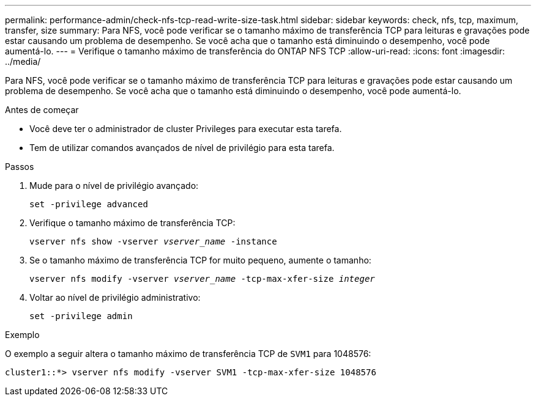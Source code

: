 ---
permalink: performance-admin/check-nfs-tcp-read-write-size-task.html 
sidebar: sidebar 
keywords: check, nfs, tcp, maximum, transfer, size 
summary: Para NFS, você pode verificar se o tamanho máximo de transferência TCP para leituras e gravações pode estar causando um problema de desempenho. Se você acha que o tamanho está diminuindo o desempenho, você pode aumentá-lo. 
---
= Verifique o tamanho máximo de transferência do ONTAP NFS TCP
:allow-uri-read: 
:icons: font
:imagesdir: ../media/


[role="lead"]
Para NFS, você pode verificar se o tamanho máximo de transferência TCP para leituras e gravações pode estar causando um problema de desempenho. Se você acha que o tamanho está diminuindo o desempenho, você pode aumentá-lo.

.Antes de começar
* Você deve ter o administrador de cluster Privileges para executar esta tarefa.
* Tem de utilizar comandos avançados de nível de privilégio para esta tarefa.


.Passos
. Mude para o nível de privilégio avançado:
+
`set -privilege advanced`

. Verifique o tamanho máximo de transferência TCP:
+
`vserver nfs show -vserver _vserver_name_ -instance`

. Se o tamanho máximo de transferência TCP for muito pequeno, aumente o tamanho:
+
`vserver nfs modify -vserver _vserver_name_ -tcp-max-xfer-size _integer_`

. Voltar ao nível de privilégio administrativo:
+
`set -privilege admin`



.Exemplo
O exemplo a seguir altera o tamanho máximo de transferência TCP de `SVM1` para 1048576:

[listing]
----
cluster1::*> vserver nfs modify -vserver SVM1 -tcp-max-xfer-size 1048576
----
